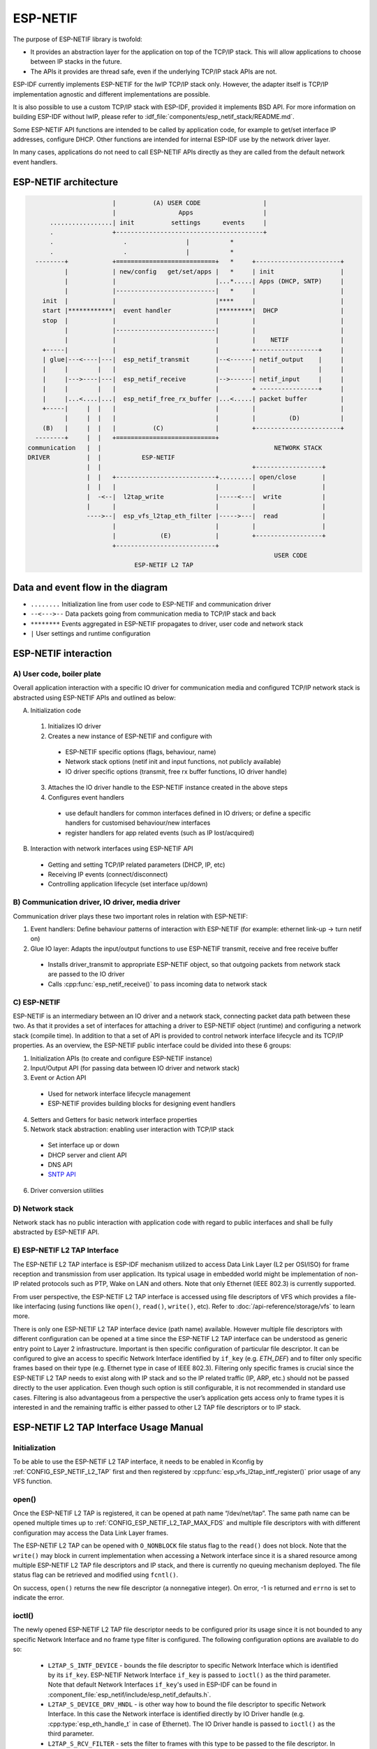 ESP-NETIF
=========

The purpose of ESP-NETIF library is twofold:

- It provides an abstraction layer for the application on top of the TCP/IP stack. This will allow applications to choose between IP stacks in the future.
- The APIs it provides are thread safe, even if the underlying TCP/IP stack APIs are not.

ESP-IDF currently implements ESP-NETIF for the lwIP TCP/IP stack only. However, the adapter itself is TCP/IP implementation agnostic and different implementations are possible.

It is also possible to use a custom TCP/IP stack with ESP-IDF, provided it implements BSD API. For more information on building ESP-IDF without lwIP, please refer to :idf_file:`components/esp_netif_stack/README.md`.

Some ESP-NETIF API functions are intended to be called by application code, for example to get/set interface IP addresses, configure DHCP. Other functions are intended for internal ESP-IDF use by the network driver layer.

In many cases, applications do not need to call ESP-NETIF APIs directly as they are called from the default network event handlers.

ESP-NETIF architecture
----------------------

.. code-block:: text


                         |          (A) USER CODE                 |
                         |                 Apps                   |
        .................| init          settings      events     |
        .                +----------------------------------------+
        .                   .                |           *
        .                   .                |           *
    --------+            +===========================+   *     +-----------------------+
            |            | new/config   get/set/apps |   *     | init                  |
            |            |                           |...*.....| Apps (DHCP, SNTP)     |
            |            |---------------------------|   *     |                       |
      init  |            |                           |****     |                       |
      start |************|  event handler            |*********|  DHCP                 |
      stop  |            |                           |         |                       |
            |            |---------------------------|         |                       |
            |            |                           |         |    NETIF              |
      +-----|            |                           |         +-----------------+     |
      | glue|---<----|---|  esp_netif_transmit       |--<------| netif_output    |     |
      |     |        |   |                           |         |                 |     |
      |     |--->----|---|  esp_netif_receive        |-->------| netif_input     |     |
      |     |        |   |                           |         + ----------------+     |
      |     |...<....|...|  esp_netif_free_rx_buffer |...<.....| packet buffer         |
      +-----|     |  |   |                           |         |                       |
            |     |  |   |                           |         |         (D)           |
      (B)   |     |  |   |          (C)              |         +-----------------------+
    --------+     |  |   +===========================+
  communication   |  |                                               NETWORK STACK
  DRIVER          |  |           ESP-NETIF
                  |  |                                         +------------------+
                  |  |   +---------------------------+.........| open/close       |
                  |  |   |                           |         |                  |
                  |  -<--|  l2tap_write              |-----<---|  write           |
                  |      |                           |         |                  |
                  ---->--|  esp_vfs_l2tap_eth_filter |----->---|  read            |
                         |                           |         |                  |
                         |            (E)            |         +------------------+
                         +---------------------------+
                                                                     USER CODE
                               ESP-NETIF L2 TAP


Data and event flow in the diagram
----------------------------------

* ``........``     Initialization line from user code to ESP-NETIF and communication driver

* ``--<--->--``    Data packets going from communication media to TCP/IP stack and back

* ``********``     Events aggregated in ESP-NETIF propagates to driver, user code and network stack

* ``|``           User settings and runtime configuration

ESP-NETIF interaction
---------------------

A) User code, boiler plate
^^^^^^^^^^^^^^^^^^^^^^^^^^

Overall application interaction with a specific IO driver for communication media and configured TCP/IP network stack is abstracted using ESP-NETIF APIs and outlined as below:

A) Initialization code

  1) Initializes IO driver
  2) Creates a new instance of ESP-NETIF and configure with

    * ESP-NETIF specific options (flags, behaviour, name)
    * Network stack options (netif init and input functions, not publicly available)
    * IO driver specific options (transmit, free rx buffer functions, IO driver handle)

  3) Attaches the IO driver handle to the ESP-NETIF instance created in the above steps
  4) Configures event handlers

    * use default handlers for common interfaces defined in IO drivers; or define a specific handlers for customised behaviour/new interfaces
    * register handlers for app related events (such as IP lost/acquired)

B) Interaction with network interfaces using ESP-NETIF API

  * Getting and setting TCP/IP related parameters (DHCP, IP, etc)
  * Receiving IP events (connect/disconnect)
  * Controlling application lifecycle (set interface up/down)


B) Communication driver, IO driver, media driver
^^^^^^^^^^^^^^^^^^^^^^^^^^^^^^^^^^^^^^^^^^^^^^^^

Communication driver plays these two important roles in relation with ESP-NETIF:

1) Event handlers: Define behaviour patterns of interaction with ESP-NETIF (for example: ethernet link-up -> turn netif on)

2) Glue IO layer: Adapts the input/output functions to use ESP-NETIF transmit, receive and free receive buffer

  * Installs driver_transmit to appropriate ESP-NETIF object, so that outgoing packets from network stack are passed to the IO driver
  * Calls :cpp:func:`esp_netif_receive()` to pass incoming data to network stack


C) ESP-NETIF
^^^^^^^^^^^^

ESP-NETIF is an intermediary between an IO driver and a network stack, connecting packet data path between these two. As that it provides a set of interfaces for attaching a driver to ESP-NETIF object (runtime) and configuring a network stack (compile time). In addition to that a set of API is provided to control network interface lifecycle and its TCP/IP properties. As an overview, the ESP-NETIF public interface could be divided into these 6 groups:

1) Initialization APIs (to create and configure ESP-NETIF instance)
2) Input/Output API (for passing data between IO driver and network stack)
3) Event or Action API

  * Used for network interface lifecycle management
  * ESP-NETIF provides building blocks for designing event handlers

4) Setters and Getters for basic network interface properties
5) Network stack abstraction: enabling user interaction with TCP/IP stack

  * Set interface up or down
  * DHCP server and client API
  * DNS API
  * `SNTP API`_

6) Driver conversion utilities


D) Network stack
^^^^^^^^^^^^^^^^

Network stack has no public interaction with application code with regard to public interfaces and shall be fully abstracted by ESP-NETIF API.


E) ESP-NETIF L2 TAP Interface
^^^^^^^^^^^^^^^^^^^^^^^^^^^^^
The ESP-NETIF L2 TAP interface is ESP-IDF mechanism utilized to access Data Link Layer (L2 per OSI/ISO) for frame reception and transmission from user application. Its typical usage in embedded world might be implementation of non-IP related protocols such as PTP, Wake on LAN and others. Note that only Ethernet (IEEE 802.3) is currently supported.

From user perspective, the ESP-NETIF L2 TAP interface is accessed using file descriptors of VFS which provides a file-like interfacing (using functions like ``open()``, ``read()``, ``write()``, etc). Refer to :doc:`/api-reference/storage/vfs` to learn more.
 
There is only one ESP-NETIF L2 TAP interface device (path name) available. However multiple file descriptors with different configuration can be opened at a time since the ESP-NETIF L2 TAP interface can be understood as generic entry point to Layer 2 infrastructure. Important is then specific configuration of particular file descriptor. It can be configured to give an access to specific Network Interface identified by ``if_key`` (e.g. `ETH_DEF`) and to filter only specific frames based on their type (e.g. Ethernet type in case of IEEE 802.3). Filtering only specific frames is crucial since the ESP-NETIF L2 TAP needs to exist along with IP stack and so the IP related traffic (IP, ARP, etc.) should not be passed directly to the user application. Even though such option is still configurable, it is not recommended in standard use cases. Filtering is also advantageous from a perspective the user’s application gets access only to frame types it is interested in and the remaining traffic is either passed to other L2 TAP file descriptors or to IP stack.

ESP-NETIF L2 TAP Interface Usage Manual
---------------------------------------

Initialization
^^^^^^^^^^^^^^
To be able to use the ESP-NETIF L2 TAP interface, it needs to be enabled in Kconfig by :ref:`CONFIG_ESP_NETIF_L2_TAP` first and then registered by :cpp:func:`esp_vfs_l2tap_intf_register()` prior usage of any VFS function.

open()
^^^^^^
Once the ESP-NETIF L2 TAP is registered, it can be opened at path name “/dev/net/tap”. The same path name can be opened multiple times up to :ref:`CONFIG_ESP_NETIF_L2_TAP_MAX_FDS` and multiple file descriptors with with different configuration may access the Data Link Layer frames.

The ESP-NETIF L2 TAP can be opened with ``O_NONBLOCK`` file status flag to the ``read()`` does not block. Note that the ``write()`` may block in current implementation when accessing a Network interface since it is a shared resource among multiple ESP-NETIF L2 TAP file descriptors and IP stack, and there is currently no queuing mechanism deployed. The file status flag can be retrieved and modified using ``fcntl()``.

On success, ``open()`` returns the new file descriptor (a nonnegative integer). On error, -1 is returned and ``errno`` is set to indicate the error.

ioctl()
^^^^^^^
The newly opened ESP-NETIF L2 TAP file descriptor needs to be configured prior its usage since it is not bounded to any specific Network Interface and no frame type filter is configured. The following configuration options are available to do so:

  * ``L2TAP_S_INTF_DEVICE`` - bounds the file descriptor to specific Network Interface which is identified by its ``if_key``. ESP-NETIF Network Interface ``if_key`` is passed to ``ioctl()`` as the third parameter. Note that default Network Interfaces ``if_key``'s used in ESP-IDF can be found in :component_file:`esp_netif/include/esp_netif_defaults.h`.
  * ``L2TAP_S_DEVICE_DRV_HNDL`` - is other way how to bound the file descriptor to specific Network Interface. In this case the Network interface is identified directly by IO Driver handle (e.g. :cpp:type:`esp_eth_handle_t` in case of Ethernet). The IO Driver handle is passed to ``ioctl()`` as the third parameter.
  * ``L2TAP_S_RCV_FILTER`` - sets the filter to frames with this type to be passed to the file descriptor. In case of Ethernet frames, the frames are to be filtered based on Length/Ethernet type field. In case the filter value is set less than or equal to 0x05DC, the Ethernet type field is considered to represent IEEE802.3 Length Field and all frames with values in interval <0, 0x05DC> at that field are to be passed to the file descriptor. The IEEE802.2 logical link control (LLC) resolution is then expected to be performed by user’s application. In case the filter value is set greater than 0x05DC, the Ethernet type field is considered to represent protocol identification and only frames which are equal to the set value are to be passed to the file descriptor.

All above set configuration options have getter counterpart option to read the current settings.

.. warning::
    The file descriptor needs to be firstly bounded to specific Network Interface by ``L2TAP_S_INTF_DEVICE`` or ``L2TAP_S_DEVICE_DRV_HNDL`` to be ``L2TAP_S_RCV_FILTER`` option available.

.. note::
    VLAN tagged frames are currently not recognized. If user needs to process VLAN tagged frames, they need set filter to be equal to VLAN tag (i.e. 0x8100 or 0x88A8) and process the VLAN tagged frames in user application.

.. note::
    ``L2TAP_S_DEVICE_DRV_HNDL`` is particularly useful when user's application does not require usage of IP stack and so ESP-NETIF is not required to be initialized too. As a result, Network Interface cannot be identified by its ``if_key`` and hence it needs to be identified directly by its IO Driver handle.

| On success, ``ioctl()`` returns 0. On error, -1 is returned, and ``errno`` is set to indicate the error.
| **EBADF** - not a valid file descriptor.
| **EACCES** - option change is denied in this state (e.g. file descriptor has not be bounded to Network interface yet).
| **EINVAL** - invalid configuration argument. Ethernet type filter is already used by other file descriptor on that same Network interface.
| **ENODEV** - no such Network Interface which is tried to be assigned to the file descriptor exists.
| **ENOSYS** - unsupported operation, passed configuration option does not exists.

fcntl()
^^^^^^^
``fcntl()`` is used to manipulate with properties of opened ESP-NETIF L2 TAP file descriptor.

The following commands manipulate the status flags associated with file descriptor:

  * ``F_GETFD`` - the function returns the file descriptor flags, the third argument is ignored.
  * ``F_SETFD`` - sets the file descriptor flags to the value specified by the third argument. Zero is returned.

| On error, -1 is returned, and ``errno`` is set to indicate the error.
| **EBADF** - not a valid file descriptor.
| **ENOSYS** - unsupported command.

read()
^^^^^^
Opened and configured ESP-NETIF L2 TAP file descriptor can be accessed by ``read()`` to get inbound frames. The read operation can be either blocking or non-blocking based on actual state of ``O_NONBLOCK`` file status flag. When the file status flag is set blocking, the read operation waits until a frame is received and context is switched to other task. When the file status flag is set non-blocking, the read operation returns immediately. In such case, either a frame is returned if it was already queued or the function indicates the queue is empty. The number of queued frames associated with one file descriptor is limited by :ref:`CONFIG_ESP_NETIF_L2_TAP_RX_QUEUE_SIZE` Kconfig option. Once the number of queued frames reach configured threshold, the newly arriving frames are dropped until the queue has enough room to accept incoming traffic (Tail Drop queue management).

| On success, ``read()`` returns the number of bytes read. Zero is returned when size of the destination buffer is 0. On error, -1 is returned, and ``errno`` is set to indicate the error.
| **EBADF** - not a valid file descriptor.
| **EAGAIN** - the file descriptor has been marked non-blocking (``O_NONBLOCK``), and the read would block.

write()
^^^^^^^
A raw Data Link Layer frame can be sent to Network Interface via opened and configured ESP-NETIF L2 TAP file descriptor. User’s application is responsible to construct the whole frame except for fields which are added automatically by the physical interface device. The following fields need to be constructed by the user's application in case of Ethernet link: source/destination MAC addresses, Ethernet type, actual protocol header and user data. See below for more information about Ethernet frame structure.

.. code-block:: text

  +-------------------+-------------------+-------------+-------------------------------     --+
  |  Destination MAC  |     Source MAC    | Type/Length | Payload (protocol header/data) ...   |
  +-------------------+-------------------+-------------+-------------------------------     --+
          6B                   6B                2B                 0-1486B

In other words, there is no additional frame processing performed by the ESP-NETIF L2 TAP interface. It only checks the Ethernet type of the frame is the same as the filter configured in the file descriptor. If the Ethernet type is different, an error is returned and the frame is not sent. Note that the ``write()`` may block in current implementation when accessing a Network interface since it is a shared resource among multiple ESP-NETIF L2 TAP file descriptors and IP stack, and there is currently no queuing mechanism deployed.

| On success, ``write()`` returns the number of bytes written. Zero is returned when size of the input buffer is 0. On error, -1 is returned, and ``errno`` is set to indicate the error.
| **EBADF** - not a valid file descriptor.
| **EBADMSG** - Ethernet type of the frame is different then file descriptor configured filter.
| **EIO** - Network interface not available or busy.

close()
^^^^^^^
Opened ESP-NETIF L2 TAP file descriptor can be closed by the ``close()`` to free its allocated resources. The ESP-NETIF L2 TAP implementation of ``close()`` may block. On the other hand, it is thread safe and can be called from different task than the file descriptor is actually used. If such situation occurs and one task is blocked in I/O operation and another task tries to close the file descriptor, the first task is unblocked. The first's task read operation then ends with error.

| On success, ``close()`` returns zero. On error, -1 is returned, and ``errno`` is set to indicate the error.
| **EBADF** - not a valid file descriptor.

select()
^^^^^^^^
Select is used in a standard way, just :ref:`CONFIG_VFS_SUPPORT_SELECT` needs to be enabled to be the ``select()`` function available.


.. _esp_netif-sntp-api:

SNTP API
--------

You can find a brief introduction to SNTP in general, its initialization code and basic modes in :ref:`system-time-sntp-sync` section in the :doc:`System Time Document</api-reference/system/system_time>`.

This section provides more details about specific use cases of SNTP service, with statically configured servers, or using DHCP provided servers, or both.
The workflow is usually very simple:

1) Initialize and configure the service using :cpp:func:`esp_netif_sntp_init()`.
2) Start the service via :cpp:func:`esp_netif_sntp_start()`. This step is not needed if we auto-started the service in the previous step (default). It's useful to start the service explicitly after connecting, if we want to use DHCP obtained NTP servers. (This option needs to be enabled before connecting, but SNTP service should be started after)
3) Wait for the system time to synchronize using :cpp:func:`esp_netif_sntp_sync_wait()` (only if needed).
4) Stop and destroy the service using :cpp:func:`esp_netif_sntp_deinit()`.


Basic mode with statically defined server(s)
^^^^^^^^^^^^^^^^^^^^^^^^^^^^^^^^^^^^^^^^^^^^

Initialize the module with the default configuration after connecting to network. Note that it's possible to provide multiple NTP servers in the configuration struct:

.. code-block:: c

    esp_sntp_config_t config = ESP_NETIF_SNTP_DEFAULT_CONFIG_MULTIPLE(2,
                               ESP_SNTP_SERVER_LIST("time.windows.com", "pool.ntp.org" ) );
    esp_netif_sntp_init(&config);

.. note::

    If we want to configure multiple SNTP servers, we have to update lwIP configuration :ref:`CONFIG_LWIP_SNTP_MAX_SERVERS`.


Use DHCP obtained SNTP server(s)
^^^^^^^^^^^^^^^^^^^^^^^^^^^^^^^^

First of all, we have to enable lwIP configuration option :ref:`CONFIG_LWIP_DHCP_GET_NTP_SRV`.
Then we have to initialize the SNTP module with the DHCP option and no NTP server:

.. code-block:: c

    esp_sntp_config_t config = ESP_NETIF_SNTP_DEFAULT_CONFIG_MULTIPLE(0, {} );
    config.start = false;                       // start SNTP service explicitly
    config.server_from_dhcp = true;             // accept NTP offer from DHCP server
    esp_netif_sntp_init(&config);

Then, once we're connected, we could start the service using:

.. code-block:: c

    esp_netif_sntp_start();

.. note::

    It's also possible to start the service during initialization (default ``config.start=true``). This would likely cause the initial SNTP request to fail (since we are not connected yet) and thus some backoff time for subsequent requests.


Use both static and dynamic servers
^^^^^^^^^^^^^^^^^^^^^^^^^^^^^^^^^^^

Very similar to the scenario above (DHCP provided SNTP server), but in this configuration we need to make sure that the static server configuration is refreshed when obtaining NTP servers by DHCP. The underlying lwIP code cleans up the rest of the list of NTP servers when DHCP provided information gets accepted. Thus the ESP-NETIF SNTP module saves the statically configured server(s) and reconfigures them after obtaining DHCP lease.

The typical configuration now looks as per below, providing the specific ``IP_EVENT`` to update the config and index of the first server to reconfigure (for example setting ``config.index_of_first_server=1`` would keep DHCP provided server at index 0, and the statically configured server at index 1).

.. code-block:: c

    esp_sntp_config_t config = ESP_NETIF_SNTP_DEFAULT_CONFIG("pool.ntp.org");
    config.start = false;                       // start SNTP service explicitly (after connecting)
    config.server_from_dhcp = true;             // accept NTP offers from DHCP server
    config.renew_servers_after_new_IP = true;   // let esp-netif update configured SNTP server(s) after receiving DHCP lease
    config.index_of_first_server = 1;           // updates from server num 1, leaving server 0 (from DHCP) intact
    config.ip_event_to_renew = IP_EVENT_STA_GOT_IP;  // IP event on which we refresh the configuration

Then we start the service normally with  :cpp:func:`esp_netif_sntp_start()`.


ESP-NETIF programmer's manual
-----------------------------

Please refer to the example section for basic initialization of default interfaces:


.. only:: SOC_WIFI_SUPPORTED

    - WiFi Station: :example_file:`wifi/getting_started/station/main/station_example_main.c`

- Ethernet: :example_file:`ethernet/basic/main/ethernet_example_main.c`

- L2 TAP: :example_file:`protocols/l2tap/main/l2tap_main.c`

.. only:: CONFIG_ESP_WIFI_SOFTAP_SUPPORT

    - WiFi Access Point: :example_file:`wifi/getting_started/softAP/main/softap_example_main.c`

For more specific cases please consult this guide: :doc:`/api-reference/network/esp_netif_driver`.


.. only:: SOC_WIFI_SUPPORTED

    WiFi default initialization
    ^^^^^^^^^^^^^^^^^^^^^^^^^^^

    The initialization code as well as registering event handlers for default interfaces, such as softAP and station, are provided in separate APIs to facilitate simple startup code for most applications:

    * :cpp:func:`esp_netif_create_default_wifi_sta()`

    .. only:: CONFIG_ESP_WIFI_SOFTAP_SUPPORT

        * :cpp:func:`esp_netif_create_default_wifi_ap()`

    Please note that these functions return the ``esp_netif`` handle, i.e. a pointer to a network interface object allocated and configured with default settings, which as a consequence, means that:

    * The created object has to be destroyed if a network de-initialization is provided by an application using :cpp:func:`esp_netif_destroy_default_wifi()`.

    * These *default* interfaces must not be created multiple times, unless the created handle is deleted using :cpp:func:`esp_netif_destroy()`.

    .. only:: CONFIG_ESP_WIFI_SOFTAP_SUPPORT

        * When using Wifi in ``AP+STA`` mode, both these interfaces has to be created.


API Reference
-------------

.. include-build-file:: inc/esp_netif.inc
.. include-build-file:: inc/esp_netif_sntp.inc
.. include-build-file:: inc/esp_netif_types.inc
.. include-build-file:: inc/esp_netif_ip_addr.inc
.. include-build-file:: inc/esp_vfs_l2tap.inc


.. only:: SOC_WIFI_SUPPORTED

    WiFi default API reference
    ^^^^^^^^^^^^^^^^^^^^^^^^^^

    .. include-build-file:: inc/esp_wifi_default.inc
